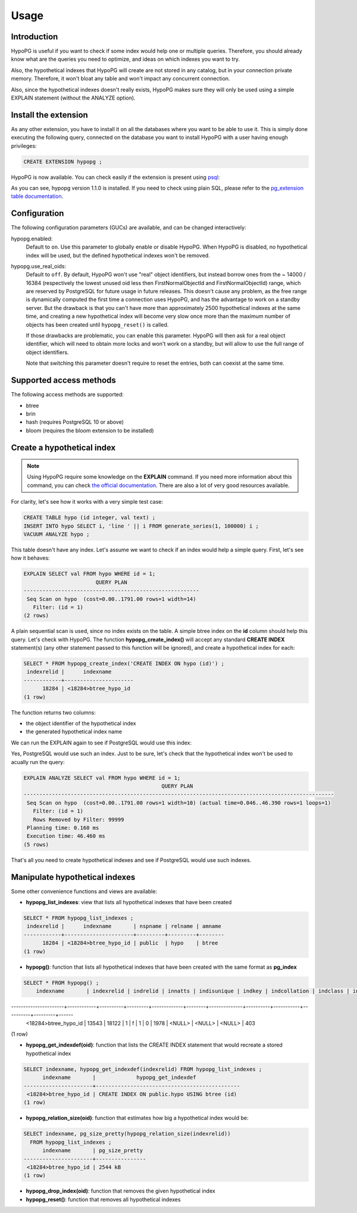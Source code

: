 .. _usage:

Usage
=====

Introduction
------------

HypoPG is useful if you want to check if some index would help one or multiple
queries.  Therefore, you should already know what are the queries you need to
optimize, and ideas on which indexes you want to try.

Also, the hypothetical indexes that HypoPG will create are not stored in any
catalog, but in your connection private memory.  Therefore, it won't bloat any
table and won't impact any concurrent connection.

Also, since the hypothetical indexes doesn't really exists, HypoPG makes sure
they will only be used using a simple EXPLAIN statement (without the ANALYZE
option).

Install the extension
---------------------

As any other extension, you have to install it on all the databases where you
want to be able to use it.  This is simply done executing the following query,
connected on the database you want to install HypoPG with a user having enough
privileges:

.. code-block:: psql

  CREATE EXTENSION hypopg ;

HypoPG is now available.  You can check easily if the extension is present
using `psql <https://www.postgresql.org/docs/current/static/app-psql.html>`_:

.. code-block:: psql
  :emphasize-lines: 5

  \dx
                       List of installed extensions
    Name   | Version |   Schema   |             Description
  ---------+---------+------------+-------------------------------------
   hypopg  | 1.1.0   | public     | Hypothetical indexes for PostgreSQL
   plpgsql | 1.0     | pg_catalog | PL/pgSQL procedural language
  (2 rows)

As you can see, hypopg version 1.1.0 is installed.  If you need to check using
plain SQL, please refer to the `pg_extension table documentation
<https://www.postgresql.org/docs/current/static/catalog-pg-extension.html>`_.

Configuration
-------------

The following configuration parameters (GUCs) are available, and can be changed
interactively:

hypopg.enabled:
  Default to ``on``.
  Use this parameter to globally enable or disable HypoPG.  When HypoPG is
  disabled, no hypothetical index will be used, but the defined hypothetical
  indexes won't be removed.

hypopg.use_real_oids:
  Default to ``off``.
  By default, HypoPG won't use "real" object identifiers, but instead borrow
  ones from the ~ 14000 / 16384 (respectively the lowest unused oid less then
  FirstNormalObjectId and FirstNormalObjectId) range, which are reserved by
  PostgreSQL for future usage in future releases.  This doesn't cause any
  problem, as the free range is dynamically computed the first time a
  connection uses HypoPG, and has the advantage to work on a standby server.
  But the drawback is that you can't have more than approximately 2500
  hypothetical indexes at the same time, and creating a new hypothetical index
  will become very slow once more than the maximum number of objects has been
  created until ``hypopg_reset()`` is called.

  If those drawbacks are problematic, you can enable this parameter.  HypoPG
  will then ask for a real object identifier, which will need to obtain more
  locks and won't work on a standby, but will allow to use the full range of
  object identifiers.

  Note that switching this parameter doesn't require to reset the entries, both
  can coexist at the same time.

Supported access methods
------------------------

The following access methods are supported:

- btree
- brin
- hash (requires PostgreSQL 10 or above)
- bloom (requires the bloom extension to be installed)

Create a hypothetical index
---------------------------

.. note::

  Using HypoPG require some knowledge on the **EXPLAIN** command.  If you need
  more information about this command, you can check `the official
  documentation
  <https://www.postgresql.org/docs/current/static/using-explain.html>`_.  There
  are also a lot of very good resources available.

For clarity, let's see how it works with a very simple test case:

.. code-block:: psql

  CREATE TABLE hypo (id integer, val text) ;
  INSERT INTO hypo SELECT i, 'line ' || i FROM generate_series(1, 100000) i ;
  VACUUM ANALYZE hypo ;

This table doesn't have any index.  Let's assume we want to check if an index
would help a simple query.  First, let's see how it behaves:

.. code-block:: psql

  EXPLAIN SELECT val FROM hypo WHERE id = 1;
                         QUERY PLAN
  --------------------------------------------------------
   Seq Scan on hypo  (cost=0.00..1791.00 rows=1 width=14)
     Filter: (id = 1)
  (2 rows)

A plain sequential scan is used, since no index exists on the table.  A simple
btree index on the **id** column should help this query.  Let's check with
HypoPG.  The function **hypopg_create_index()** will accept any standard
**CREATE INDEX** statement(s) (any other statement passed to this function will be
ignored), and create a hypothetical index for each:

.. code-block:: psql

  SELECT * FROM hypopg_create_index('CREATE INDEX ON hypo (id)') ;
   indexrelid |      indexname
  ------------+----------------------
        18284 | <18284>btree_hypo_id
  (1 row)

The function returns two columns:

- the object identifier of the hypothetical index
- the generated hypothetical index name

We can run the EXPLAIN again to see if PostgreSQL would use this index:

.. code-block:: psql
  :emphasize-lines: 4

  EXPLAIN SELECT val FROM hypo WHERE id = 1;
                                      QUERY PLAN
  ----------------------------------------------------------------------------------
   Index Scan using <18284>btree_hypo_id on hypo  (cost=0.04..8.06 rows=1 width=10)
     Index Cond: (id = 1)
  (2 rows)

Yes, PostgreSQL would use such an index.  Just to be sure, let's check that the
hypothetical index won't be used to acually run the query:

.. code-block:: psql

  EXPLAIN ANALYZE SELECT val FROM hypo WHERE id = 1;
                                              QUERY PLAN
  ---------------------------------------------------------------------------------------------------
   Seq Scan on hypo  (cost=0.00..1791.00 rows=1 width=10) (actual time=0.046..46.390 rows=1 loops=1)
     Filter: (id = 1)
     Rows Removed by Filter: 99999
   Planning time: 0.160 ms
   Execution time: 46.460 ms
  (5 rows)

That's all you need to create hypothetical indexes and see if PostgreSQL would
use such indexes.

Manipulate hypothetical indexes
-------------------------------

Some other convenience functions and views are available:

- **hypopg_list_indexes**: view that lists all hypothetical indexes that have
  been created

.. code-block:: psql

  SELECT * FROM hypopg_list_indexes ;
   indexrelid |      indexname       | nspname | relname | amname
  ------------+----------------------+---------+---------+--------
        18284 | <18284>btree_hypo_id | public  | hypo    | btree
  (1 row)

- **hypopg()**: function that lists all hypothetical indexes that have
  been created with the same format as **pg_index**

.. code-block:: psql

  SELECT * FROM hypopg() ;
      indexname       | indexrelid | indrelid | innatts | indisunique | indkey | indcollation | indclass | indoption | indexprs | indpred | amid
----------------------+------------+----------+---------+-------------+--------+--------------+----------+-----------+----------+---------+------
 <18284>btree_hypo_id |      13543 |    18122 |       1 | f           | 1      | 0            | 1978     | <NULL>    | <NULL>   | <NULL>  |  403
(1 row)

- **hypopg_get_indexdef(oid)**: function that lists the CREATE INDEX statement
  that would recreate a stored hypothetical index

.. code-block:: psql

  SELECT indexname, hypopg_get_indexdef(indexrelid) FROM hypopg_list_indexes ;
        indexname       |             hypopg_get_indexdef
  ----------------------+----------------------------------------------
   <18284>btree_hypo_id | CREATE INDEX ON public.hypo USING btree (id)
  (1 row)

- **hypopg_relation_size(oid)**: function that estimates how big a hypothetical
  index would be:

.. code-block:: psql

  SELECT indexname, pg_size_pretty(hypopg_relation_size(indexrelid))
    FROM hypopg_list_indexes ;
        indexname       | pg_size_pretty
  ----------------------+----------------
   <18284>btree_hypo_id | 2544 kB
  (1 row)

- **hypopg_drop_index(oid)**: function that removes the given hypothetical
  index
- **hypopg_reset()**: function that removes all hypothetical indexes
